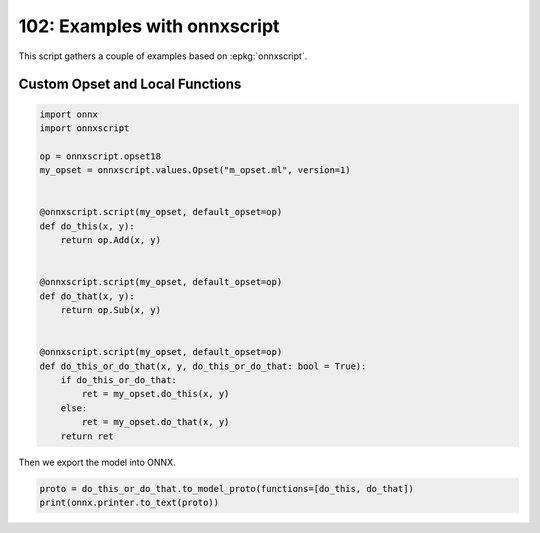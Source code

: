
.. DO NOT EDIT.
.. THIS FILE WAS AUTOMATICALLY GENERATED BY SPHINX-GALLERY.
.. TO MAKE CHANGES, EDIT THE SOURCE PYTHON FILE:
.. "auto_examples/plot_onnxscript_102.py"
.. LINE NUMBERS ARE GIVEN BELOW.

.. only:: html

    .. note::
        :class: sphx-glr-download-link-note

        :ref:`Go to the end <sphx_glr_download_auto_examples_plot_onnxscript_102.py>`
        to download the full example code.

.. rst-class:: sphx-glr-example-title

.. _sphx_glr_auto_examples_plot_onnxscript_102.py:


.. _l-plot-onnxscript-102:

=============================
102: Examples with onnxscript
=============================

This script gathers a couple of examples based on :epkg:`onnxscript`.

Custom Opset and Local Functions
================================

.. GENERATED FROM PYTHON SOURCE LINES 13-40

.. code-block:: Python


    import onnx
    import onnxscript

    op = onnxscript.opset18
    my_opset = onnxscript.values.Opset("m_opset.ml", version=1)


    @onnxscript.script(my_opset, default_opset=op)
    def do_this(x, y):
        return op.Add(x, y)


    @onnxscript.script(my_opset, default_opset=op)
    def do_that(x, y):
        return op.Sub(x, y)


    @onnxscript.script(my_opset, default_opset=op)
    def do_this_or_do_that(x, y, do_this_or_do_that: bool = True):
        if do_this_or_do_that:
            ret = my_opset.do_this(x, y)
        else:
            ret = my_opset.do_that(x, y)
        return ret






.. rst-class:: sphx-glr-script-out

 .. code-block:: none

    /home/xadupre/github/onnxscript/onnxscript/converter.py:820: FutureWarning: 'onnxscript.values.Op.param_schemas' is deprecated in version 0.1 and will be removed in the future. Please use '.op_signature' instead.
      param_schemas = callee.param_schemas()
    'do_this' is not a known op in 'm_opset.ml'
    'do_that' is not a known op in 'm_opset.ml'




.. GENERATED FROM PYTHON SOURCE LINES 41-42

Then we export the model into ONNX.

.. GENERATED FROM PYTHON SOURCE LINES 42-45

.. code-block:: Python


    proto = do_this_or_do_that.to_model_proto(functions=[do_this, do_that])
    print(onnx.printer.to_text(proto))




.. rst-class:: sphx-glr-script-out

 .. code-block:: none

    <
       ir_version: 8,
       opset_import: ["" : 18, "m_opset.ml" : 1]
    >
    do_this_or_do_that ( x,  y) => ( ret_1) {
       [n0] do_this_or_do_that = Constant <value_int: int = @do_this_or_do_that> ()
       [n1] do_this_or_do_that_as_bool = Cast <to: int = 9> (do_this_or_do_that)
       [n2] ret_1 = If (do_this_or_do_that_as_bool) <then_branch: graph = thenGraph_3 () => ( ret) {
          [n0] ret = m_opset.ml.do_this (x, y)
       }, else_branch: graph = elseGraph_3 () => ( ret_0) {
          [n0] ret_0 = m_opset.ml.do_that (x, y)
       }>
    }
    <
      domain: "m_opset.ml",
      opset_import: ["" : 18]
    >
    do_this (x, y) => (return_val)
    {
       [n0] return_val = Add (x, y)
    }
    <
      domain: "m_opset.ml",
      opset_import: ["" : 18]
    >
    do_that (x, y) => (return_val)
    {
       [n0] return_val = Sub (x, y)
    }





.. rst-class:: sphx-glr-timing

   **Total running time of the script:** (0 minutes 0.247 seconds)


.. _sphx_glr_download_auto_examples_plot_onnxscript_102.py:

.. only:: html

  .. container:: sphx-glr-footer sphx-glr-footer-example

    .. container:: sphx-glr-download sphx-glr-download-jupyter

      :download:`Download Jupyter notebook: plot_onnxscript_102.ipynb <plot_onnxscript_102.ipynb>`

    .. container:: sphx-glr-download sphx-glr-download-python

      :download:`Download Python source code: plot_onnxscript_102.py <plot_onnxscript_102.py>`

    .. container:: sphx-glr-download sphx-glr-download-zip

      :download:`Download zipped: plot_onnxscript_102.zip <plot_onnxscript_102.zip>`


.. only:: html

 .. rst-class:: sphx-glr-signature

    `Gallery generated by Sphinx-Gallery <https://sphinx-gallery.github.io>`_

